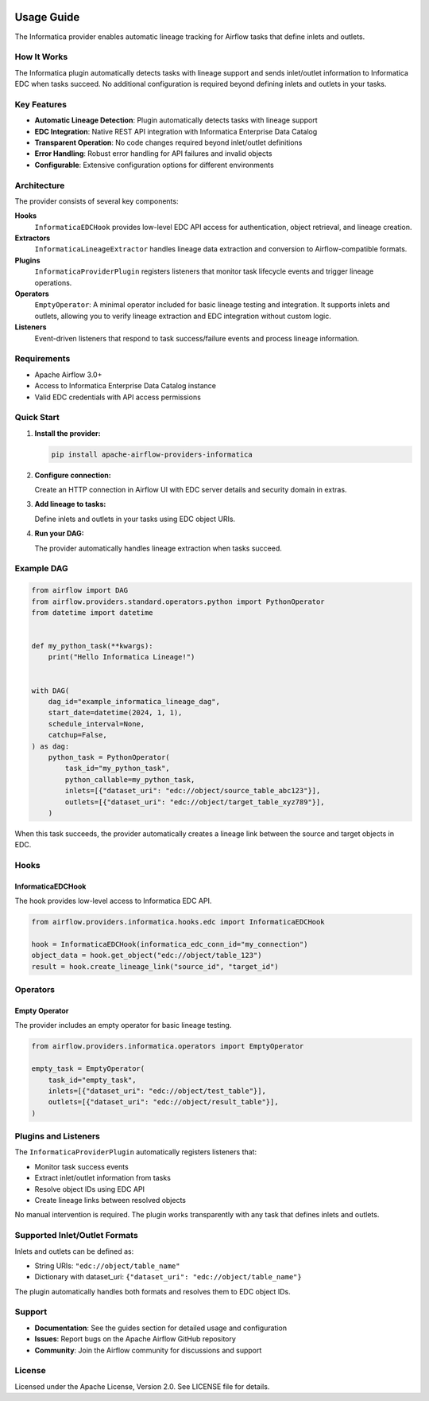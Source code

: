 
 .. Licensed to the Apache Software Foundation (ASF) under one
    or more contributor license agreements.  See the NOTICE file
    distributed with this work for additional information
    regarding copyright ownership.  The ASF licenses this file
    to you under the Apache License, Version 2.0 (the
    "License"); you may not use this file except in compliance
    with the License.  You may obtain a copy of the License at

 ..   http://www.apache.org/licenses/LICENSE-2.0

 .. Unless required by applicable law or agreed to in writing,
    software distributed under the License is distributed on an
    "AS IS" BASIS, WITHOUT WARRANTIES OR CONDITIONS OF ANY
    KIND, either express or implied.  See the License for the
    specific language governing permissions and limitations
    under the License.

Usage Guide
===========

The Informatica provider enables automatic lineage tracking for Airflow tasks that define inlets and outlets.

How It Works
------------

The Informatica plugin automatically detects tasks with lineage support and sends inlet/outlet information to Informatica EDC when tasks succeed. No additional configuration is required beyond defining inlets and outlets in your tasks.

Key Features
------------

- **Automatic Lineage Detection**: Plugin automatically detects tasks with lineage support
- **EDC Integration**: Native REST API integration with Informatica Enterprise Data Catalog
- **Transparent Operation**: No code changes required beyond inlet/outlet definitions
- **Error Handling**: Robust error handling for API failures and invalid objects
- **Configurable**: Extensive configuration options for different environments

Architecture
------------

The provider consists of several key components:

**Hooks**
    ``InformaticaEDCHook`` provides low-level EDC API access for authentication, object retrieval, and lineage creation.

**Extractors**
    ``InformaticaLineageExtractor`` handles lineage data extraction and conversion to Airflow-compatible formats.

**Plugins**
    ``InformaticaProviderPlugin`` registers listeners that monitor task lifecycle events and trigger lineage operations.

**Operators**
    ``EmptyOperator``: A minimal operator included for basic lineage testing and integration. It supports inlets and outlets, allowing you to verify lineage extraction and EDC integration without custom logic.

**Listeners**
    Event-driven listeners that respond to task success/failure events and process lineage information.


Requirements
------------

- Apache Airflow 3.0+
- Access to Informatica Enterprise Data Catalog instance
- Valid EDC credentials with API access permissions


Quick Start
-----------

1. **Install the provider:**

   .. code-block:: bash

      pip install apache-airflow-providers-informatica

2. **Configure connection:**

   Create an HTTP connection in Airflow UI with EDC server details and security domain in extras.

3. **Add lineage to tasks:**

   Define inlets and outlets in your tasks using EDC object URIs.

4. **Run your DAG:**

   The provider automatically handles lineage extraction when tasks succeed.


Example DAG
-----------

.. code-block:: python

   from airflow import DAG
   from airflow.providers.standard.operators.python import PythonOperator
   from datetime import datetime


   def my_python_task(**kwargs):
       print("Hello Informatica Lineage!")


   with DAG(
       dag_id="example_informatica_lineage_dag",
       start_date=datetime(2024, 1, 1),
       schedule_interval=None,
       catchup=False,
   ) as dag:
       python_task = PythonOperator(
           task_id="my_python_task",
           python_callable=my_python_task,
           inlets=[{"dataset_uri": "edc://object/source_table_abc123"}],
           outlets=[{"dataset_uri": "edc://object/target_table_xyz789"}],
       )

When this task succeeds, the provider automatically creates a lineage link between the source and target objects in EDC.

Hooks
-----

InformaticaEDCHook
^^^^^^^^^^^^^^^^^^

The hook provides low-level access to Informatica EDC API.

.. code-block:: python

   from airflow.providers.informatica.hooks.edc import InformaticaEDCHook

   hook = InformaticaEDCHook(informatica_edc_conn_id="my_connection")
   object_data = hook.get_object("edc://object/table_123")
   result = hook.create_lineage_link("source_id", "target_id")

Operators
---------

Empty Operator
^^^^^^^^^^^^^^

The provider includes an empty operator for basic lineage testing.

.. code-block:: python

   from airflow.providers.informatica.operators import EmptyOperator

   empty_task = EmptyOperator(
       task_id="empty_task",
       inlets=[{"dataset_uri": "edc://object/test_table"}],
       outlets=[{"dataset_uri": "edc://object/result_table"}],
   )

Plugins and Listeners
---------------------

The ``InformaticaProviderPlugin`` automatically registers listeners that:

- Monitor task success events
- Extract inlet/outlet information from tasks
- Resolve object IDs using EDC API
- Create lineage links between resolved objects

No manual intervention is required. The plugin works transparently with any task that defines inlets and outlets.

Supported Inlet/Outlet Formats
------------------------------

Inlets and outlets can be defined as:

- String URIs: ``"edc://object/table_name"``
- Dictionary with dataset_uri: ``{"dataset_uri": "edc://object/table_name"}``

The plugin automatically handles both formats and resolves them to EDC object IDs.


Support
-------

- **Documentation**: See the guides section for detailed usage and configuration
- **Issues**: Report bugs on the Apache Airflow GitHub repository
- **Community**: Join the Airflow community for discussions and support

License
-------

Licensed under the Apache License, Version 2.0. See LICENSE file for details.
